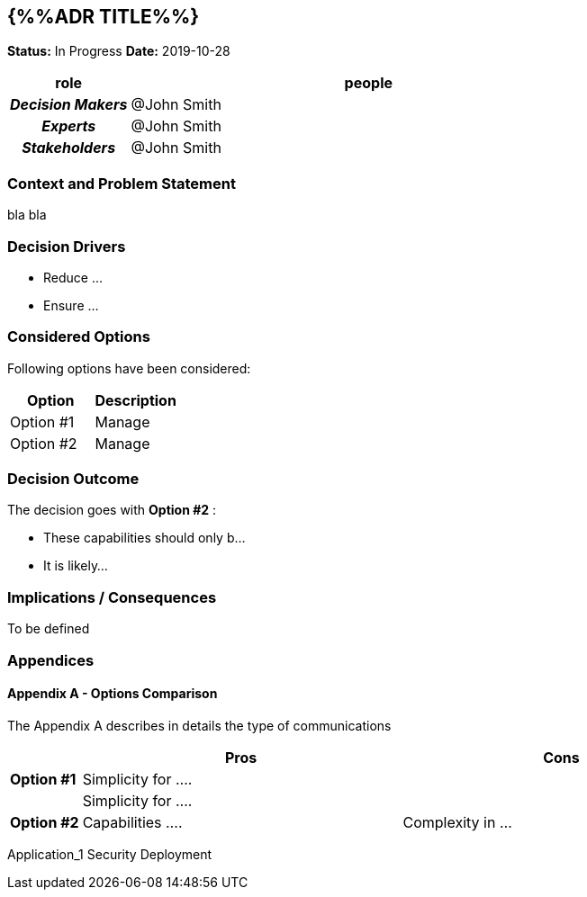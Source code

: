 // Include contents of docinfo.html
:docinfo1:
:wip: pass:quotes[[.label.wip]#In Progress#]
:decided: pass:q[[.label.decided]#Decided#]
:completed: pass:q[[.label.updated]#Completed By#]
:completes: pass:q[[.label.updated]#Completes#]
:supersedes: pass:q[[.label.updated]#Supersedes#]
:superseded: pass:q[[.label.obsoleted]#Superseded By#]
:obsoleted: pass:q[[.label.obsoleted]#Obsolete#]

== {%%ADR TITLE%%}

*Status:* {wip}  *Date:* 2019-10-28

[cols="1h,4",options="header",]
|===
|role |people
|_Decision Makers_ |@John Smith
|_Experts_ |@John Smith
|_Stakeholders_ |@John Smith
|===

=== Context and Problem Statement

bla bla

=== Decision Drivers

* Reduce ...
* Ensure ...

=== Considered Options

Following options have been considered:

[cols=",",options="header",%autowidth]
|===
|Option |Description
|Option #1 |Manage 
|Option #2 |Manage 
|===

=== Decision Outcome

The decision goes with *Option #2* :

* These capabilities should only b...
* It is likely...

=== Implications / Consequences

To be defined

=== Appendices

==== Appendix A - Options Comparison

The Appendix A describes in details the type of communications

[width="100%",cols="10%,45%,45%",options="header",%autowidth]
|===
| |Pros |Cons
|*Option #1* |Simplicity for .... |

| |Simplicity for ....  |

|*Option #2* |Capabilities ....
|Complexity in ...


|===


[tags]#Application_1# [tags]#Security# [tags]#Deployment#